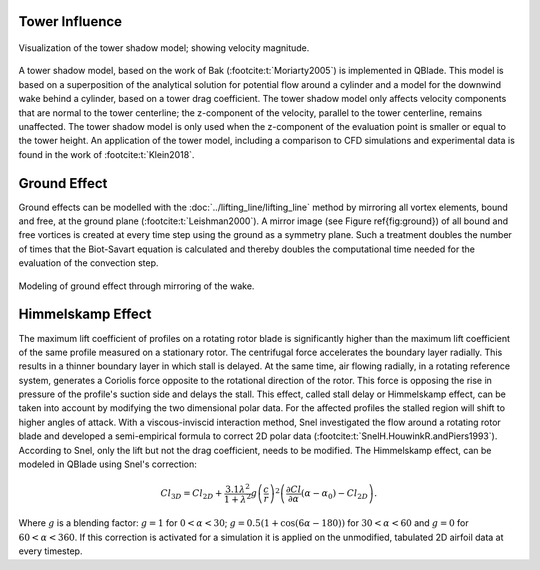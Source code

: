 Tower Influence
===============

.. _fig-towershadow:
.. figure:: towershadow.PNG
    :align: center
    :alt: towershadow

    Visualization of the tower shadow model; showing velocity magnitude.

A tower shadow model, based on the work of Bak (:footcite:t:`Moriarty2005`) is implemented in QBlade. This model is based on a superposition of the analytical solution for potential flow around a cylinder and a model for the downwind wake behind a cylinder, based on a tower drag coefficient. 
The tower shadow model only affects velocity components that are normal to the tower centerline; the z-component of the velocity, parallel to the tower centerline, remains unaffected. 
The tower shadow model is only used when the z-component of the evaluation point is smaller or equal to the tower height. 
An application of the tower model, including a comparison to CFD simulations and experimental data is found in the work of :footcite:t:`Klein2018`.


Ground Effect
=============

Ground effects can be modelled with the :doc:`../lifting_line/lifting_line` method by mirroring all vortex elements, bound and free, at the ground plane (:footcite:t:`Leishman2000`). 
A mirror image (see Figure \ref{fig:ground}) of all bound and free vortices is created at every time step using the ground as a symmetry plane. 
Such a treatment doubles the number of times that the Biot-Savart equation is calculated and thereby doubles the computational time needed for the evaluation of the convection step. 

.. _fig-groundeffect:
.. figure:: ground.PNG
    :align: center
    :alt: groundeffect

    Modeling of ground effect through mirroring of the wake.

Himmelskamp Effect
==================

The maximum lift coefficient of profiles on a rotating rotor blade is significantly higher than the maximum lift coefficient of the same profile measured on a stationary rotor. The centrifugal force accelerates the boundary layer radially. 
This results in a thinner boundary layer in which stall is delayed. At the same time, air flowing radially, in a rotating reference system, generates a Coriolis force opposite to the rotational direction of the rotor. 
This force is opposing the rise in pressure of the profile's suction side and delays the stall. 
This effect, called stall delay or Himmelskamp effect, can be taken into account by modifying the two dimensional polar data. 
For the affected profiles the stalled region will shift to higher angles of attack. With a viscous-inviscid interaction method, Snel investigated the flow around a rotating rotor blade 
and developed a semi-empirical formula to correct 2D polar data (:footcite:t:`SnelH.HouwinkR.andPiers1993`). 
According to Snel, only the lift but not the drag coefficient, needs to be modified. The Himmelskamp effect, can be modeled in QBlade using Snel's correction:
	
.. math::	
	\begin{align}
	Cl_{3D} = Cl_{2D}+\frac{3.1\lambda^2}{1+\lambda^2}g\left(\frac{c}{r}\right)^2\left(\frac{\partial Cl}{\partial\alpha}(\alpha-\alpha_0)-Cl_{2D}\right).
	\end{align}

Where :math:`g` is a blending factor: :math:`g=1` for :math:`0<\alpha<30`; :math:`g=0.5(1+\cos(6\alpha-180))` for :math:`30<\alpha<60` and :math:`g=0` for :math:`60<\alpha<360`.
If this correction is activated for a simulation it is applied on the unmodified, tabulated 2D airfoil data at every timestep.


.. footbibliography::